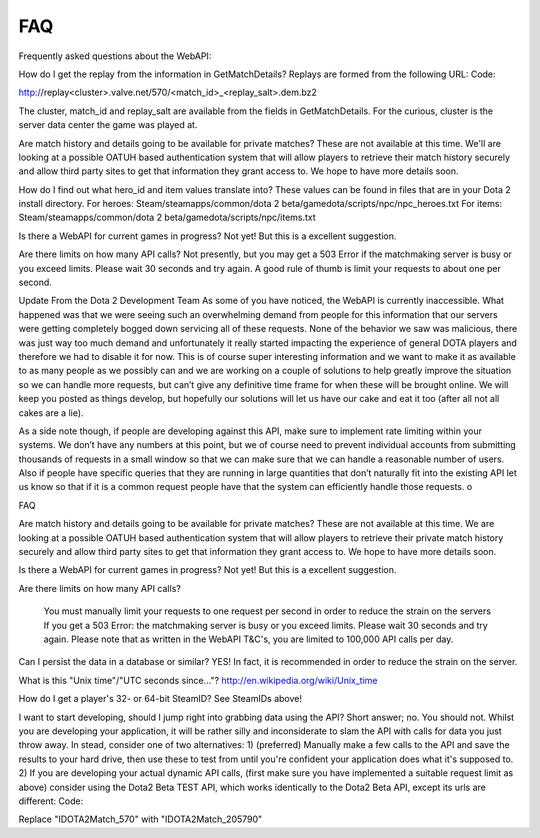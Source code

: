 .. FAQ

FAQ
===================================================================

Frequently asked questions about the WebAPI:

How do I get the replay from the information in GetMatchDetails?
Replays are formed from the following URL:
Code:

http://replay<cluster>.valve.net/570/<match_id>_<replay_salt>.dem.bz2

The cluster, match_id and replay_salt are available from the fields in GetMatchDetails. For the curious, cluster is the server data center the game was played at.

Are match history and details going to be available for private matches?
These are not available at this time. We'll are looking at a possible OATUH based authentication system that will allow players to retrieve their match history securely and allow third party sites to get that information they grant access to. We hope to have more details soon.

How do I find out what hero_id and item values translate into?
These values can be found in files that are in your Dota 2 install directory.
For heroes:
Steam/steamapps/common/dota 2 beta/gamedota/scripts/npc/npc_heroes.txt
For items:
Steam/steamapps/common/dota 2 beta/gamedota/scripts/npc/items.txt

Is there a WebAPI for current games in progress?
Not yet! But this is a excellent suggestion.

Are there limits on how many API calls?
Not presently, but you may get a 503 Error if the matchmaking server is busy or you exceed limits. Please wait 30 seconds and try again. A good rule of thumb is limit your requests to about one per second.

Update From the Dota 2 Development Team
As some of you have noticed, the WebAPI is currently inaccessible. What happened was that we were seeing such an overwhelming demand from people for this information that our servers were getting completely bogged down servicing all of these requests. None of the behavior we saw was malicious, there was just way too much demand and unfortunately it really started impacting the experience of general DOTA players and therefore we had to disable it for now. This is of course super interesting information and we want to make it as available to as many people as we possibly can and we are working on a couple of solutions to help greatly improve the situation so we can handle more requests, but can’t give any definitive time frame for when these will be brought online. We will keep you posted as things develop, but hopefully our solutions will let us have our cake and eat it too (after all not all cakes are a lie).

As a side note though, if people are developing against this API, make sure to implement rate limiting within your systems. We don’t have any numbers at this point, but we of course need to prevent individual accounts from submitting thousands of requests in a small window so that we can make sure that we can handle a reasonable number of users. Also if people have specific queries that they are running in large quantities that don’t naturally fit into the existing API let us know so that if it is a common request people have that the system can efficiently handle those requests. o

FAQ

Are match history and details going to be available for private matches?
These are not available at this time. We are looking at a possible OATUH based authentication system that will allow players to retrieve their private match history securely and allow third party sites to get that information they grant access to. We hope to have more details soon.

Is there a WebAPI for current games in progress?
Not yet! But this is a excellent suggestion.

Are there limits on how many API calls?

    You must manually limit your requests to one request per second in order to reduce the strain on the servers
    If you get a 503 Error: the matchmaking server is busy or you exceed limits. Please wait 30 seconds and try again.
    Please note that as written in the WebAPI T&C's, you are limited to 100,000 API calls per day.


Can I persist the data in a database or similar?
YES! In fact, it is recommended in order to reduce the strain on the server.

What is this "Unix time"/"UTC seconds since..."?
http://en.wikipedia.org/wiki/Unix_time

How do I get a player's 32- or 64-bit SteamID?
See SteamIDs above!

I want to start developing, should I jump right into grabbing data using the API?
Short answer; no. You should not.
Whilst you are developing your application, it will be rather silly and inconsiderate to slam the API with calls for data you just throw away.
In stead, consider one of two alternatives:
1) (preferred) Manually make a few calls to the API and save the results to your hard drive, then use these to test from until you're confident your application does what it's supposed to.
2) If you are developing your actual dynamic API calls, (first make sure you have implemented a suitable request limit as above) consider using the Dota2 Beta TEST API, which works identically to the Dota2 Beta API, except its urls are different:
Code:

Replace "IDOTA2Match_570" with "IDOTA2Match_205790"


